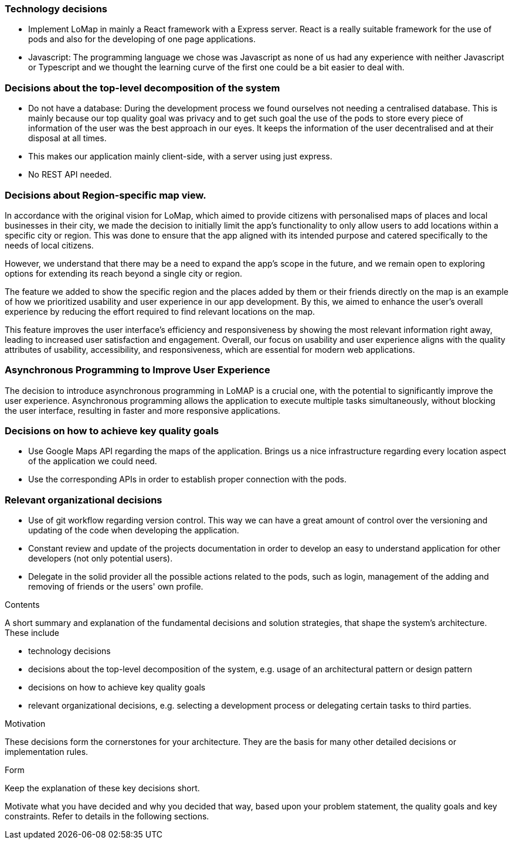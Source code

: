 [[section-solution-strategy]]

=== Technology decisions
* Implement LoMap in mainly a React framework with a Express server. React is a really suitable framework for the use of pods and also for the developing of one page applications.
* Javascript: The programming language we chose was Javascript as none of us had any experience with neither Javascript or Typescript and we thought the learning curve of the first one could be a bit easier to deal with.


=== Decisions about the top-level decomposition of the system
* Do not have a database: During the development process we found ourselves not needing a centralised database.
This is mainly because our top quality goal was privacy and to get such goal the use of the pods to store every piece of information of the user was the best approach in our eyes.
It keeps the information of the user decentralised and at their disposal at all times.
* This makes our application mainly client-side, with a server using just express.
* No REST API needed.

=== Decisions about Region-specific map view.
In accordance with the original vision for LoMap, which aimed to provide citizens with personalised maps of places and
local businesses in their city, we made the decision to initially limit the app's functionality to only allow users to
add locations within a specific city or region. This was done to ensure that the app aligned with its intended purpose
and catered specifically to the needs of local citizens.

However, we understand that there may be a need to expand the
app's scope in the future, and we remain open to exploring options for extending its reach beyond a single city or region.

The feature we added to show the specific region and the places added by them or their friends directly on the map
is an example of how we prioritized usability and user experience in our app development. By this, we aimed to enhance
the user's overall experience by reducing the effort required to find relevant locations on the map.

This feature improves the user interface's efficiency and responsiveness by showing the most relevant information right
away, leading to increased user satisfaction and engagement. Overall, our focus on usability and user experience aligns
with the quality attributes of usability, accessibility, and responsiveness, which are essential for modern web applications.

=== Asynchronous Programming to Improve User Experience
The decision to introduce asynchronous programming in LoMAP is a crucial one, with the potential to significantly
improve the user experience. Asynchronous programming allows the application to execute multiple tasks simultaneously,
without blocking the user interface, resulting in faster and more responsive applications.



=== Decisions on how to achieve key quality goals
* Use Google Maps API regarding the maps of the application. Brings us a nice infrastructure regarding every location aspect of the application we could need.
* Use the corresponding APIs in order to establish proper connection with the pods.

=== Relevant organizational decisions
* Use of git workflow regarding version control. This way we can have a great amount of control over the versioning and updating of the code when developing the application.
* Constant review and update of the projects documentation in order to develop an easy to understand application for other developers (not only potential users).
* Delegate in the solid provider all the possible actions related to the pods, such as login, management of the adding and removing of friends or the users' own profile.



[role="arc42help"]
****
.Contents
A short summary and explanation of the fundamental decisions and solution strategies, that shape the system's architecture. These include

* technology decisions
* decisions about the top-level decomposition of the system, e.g. usage of an architectural pattern or design pattern
* decisions on how to achieve key quality goals
* relevant organizational decisions, e.g. selecting a development process or delegating certain tasks to third parties.

.Motivation
These decisions form the cornerstones for your architecture. They are the basis for many other detailed decisions or implementation rules.

.Form
Keep the explanation of these key decisions short.

Motivate what you have decided and why you decided that way,
based upon your problem statement, the quality goals and key constraints.
Refer to details in the following sections.
****
